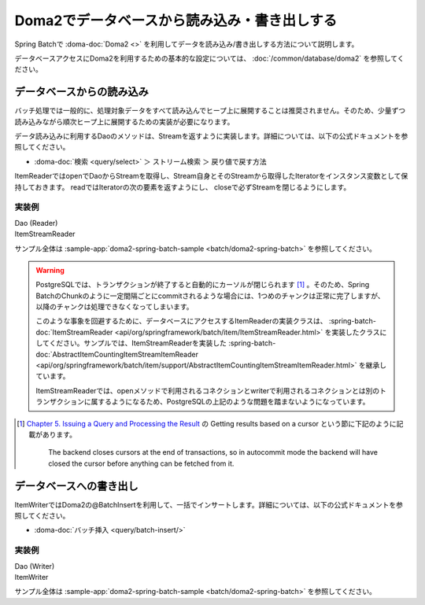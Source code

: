 Doma2でデータベースから読み込み・書き出しする
==================================================

Spring Batchで :doma-doc:`Doma2 <>` を利用してデータを読み込み/書き出しする方法について説明します。

データベースアクセスにDoma2を利用するための基本的な設定については、 :doc:`/common/database/doma2` を参照してください。

データベースからの読み込み
--------------------------------------------------

バッチ処理では一般的に、処理対象データをすべて読み込んでヒープ上に展開することは推奨されません。そのため、少量ずつ読み込みながら順次ヒープ上に展開するための実装が必要になります。

データ読み込みに利用するDaoのメソッドは、Streamを返すように実装します。詳細については、以下の公式ドキュメントを参照してください。

* :doma-doc:`検索 <query/select>` ＞ ストリーム検索 ＞ 戻り値で戻す方法

ItemReaderではopenでDaoからStreamを取得し、Stream自身とそのStreamから取得したIteratorをインスタンス変数として保持しておきます。 readではIteratorの次の要素を返すようにし、 closeで必ずStreamを閉じるようにします。

実装例
^^^^^^^^^^^^^^^^^^^^^^^^^^^^^^^^^^^^^^^^^^^^^^^^^^

Dao (Reader)
  .. literalinclude:: ../../../samples/batch/doma2-spring-batch/src/main/java/keel/batch/doma2/dao/EmployeeBonusDao.java
    :language: java
    :start-after: doma2-spring-batch-example-start
    :end-before: doma2-spring-batch-example-end

ItemStreamReader
  .. literalinclude:: ../../../samples/batch/doma2-spring-batch/src/main/java/keel/batch/doma2/reader/EmployeeBonusReader.java
    :language: java
    :start-after: doma2-spring-batch-example-start
    :end-before: doma2-spring-batch-example-end

サンプル全体は :sample-app:`doma2-spring-batch-sample <batch/doma2-spring-batch>` を参照してください。

.. warning::

  PostgreSQLでは、トランザクションが終了すると自動的にカーソルが閉じられます [#f1]_ 。そのため、Spring BatchのChunkのように一定間隔ごとにcommitされるような場合には、1つめのチャンクは正常に完了しますが、以降のチャンクは処理できなくなってしまいます。

  このような事象を回避するために、データベースにアクセスするItemReaderの実装クラスは、 :spring-batch-doc:`ItemStreamReader <api/org/springframework/batch/item/ItemStreamReader.html>` を実装したクラスにしてください。サンプルでは、ItemStreamReaderを実装した :spring-batch-doc:`AbstractItemCountingItemStreamItemReader <api/org/springframework/batch/item/support/AbstractItemCountingItemStreamItemReader.html>` を継承しています。

  ItemStreamReaderでは、openメソッドで利用されるコネクションとwriterで利用されるコネクションとは別のトランザクションに属するようになるため、PostgreSQLの上記のような問題を踏まないようになっています。

.. [#f1]

  `Chapter 5\. Issuing a Query and Processing the Result <https://jdbc.postgresql.org/documentation/head/query.html>`_ の Getting results based on a cursor という節に下記のように記載があります。

    The backend closes cursors at the end of transactions, so in autocommit mode the backend will have closed the cursor before anything can be fetched from it.


データベースへの書き出し
--------------------------------------------------

ItemWriterではDoma2の@BatchInsertを利用して、一括でインサートします。詳細については、以下の公式ドキュメントを参照してください。

* :doma-doc:`バッチ挿入 <query/batch-insert/>`

実装例
^^^^^^^^^^^^^^^^^^^^^^^^^^^^^^^^^^^^^^^^^^^^^^^^^^

Dao (Writer)
  .. literalinclude:: ../../../samples/batch/doma2-spring-batch/src/main/java/keel/batch/doma2/dao/BonusDao.java
      :language: java
      :start-after: doma2-spring-batch-example-start
      :end-before: doma2-spring-batch-example-end

ItemWriter
   .. literalinclude:: ../../../samples/batch/doma2-spring-batch/src/main/java/keel/batch/doma2/writer/BonusWriter.java
       :language: java
       :start-after: doma2-spring-batch-example-start
       :end-before: doma2-spring-batch-example-end

サンプル全体は :sample-app:`doma2-spring-batch-sample <batch/doma2-spring-batch>` を参照してください。
